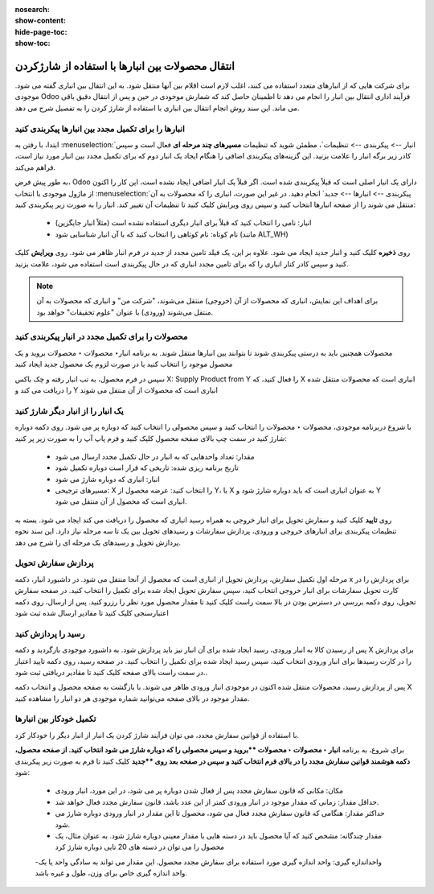 :nosearch:
:show-content:
:hide-page-toc:
:show-toc:


=============================================================
انتقال محصولات بین انبارها با استفاده از شارژکردن
=============================================================


برای شرکت هایی که از انبارهای متعدد استفاده می کنند، اغلب لازم است اقلام بین آنها منتقل شود. به این انتقال بین انباری گفته می شود. موجودی Odoo فرآیند اداری انتقال بین انبار را انجام می دهد تا اطمینان حاصل کند که شمارش موجودی در حین و پس از انتقال دقیق باقی می ماند. این سند روش انجام انتقال بین انباری با استفاده از شارژ کردن را به تفصیل شرح می دهد.



انبارها را برای تکمیل مجدد بین انبارها پیکربندی کنید
---------------------------------------------------------------------------
ابتدا، با رفتن به  :menuselection:`انبار --> پیکربندی --> تنظیمات`، مطمئن شوید که تنظیمات **مسیرهای چند مرحله ای** فعال است و سپس کادر زیر برگه انبار را علامت بزنید. این گزینه‌های پیکربندی اضافی را هنگام ایجاد یک انبار دوم که برای تکمیل مجدد بین انبار مورد نیاز است، فراهم می‌کند.


به طور پیش فرض، Odoo دارای یک انبار اصلی است که قبلاً پیکربندی شده است. اگر قبلاً یک انبار اضافی ایجاد نشده است، این کار را اکنون از ماژول موجودی با انتخاب  :menuselection:`پیکربندی --> انبارها --> جدید` انجام دهید. در غیر این صورت، انباری را که محصولات به آن منتقل می شوند را از صفحه انبارها انتخاب کنید و سپس روی ویرایش کلیک کنید تا تنظیمات آن تغییر کند. انبار را به صورت زیر پیکربندی کنید:

  - انبار: نامی را انتخاب کنید که قبلاً برای انبار دیگری استفاده نشده است (مثلاً انبار جایگزین)
  - نام کوتاه: نام کوتاهی را انتخاب کنید که با آن انبار شناسایی شود (مانند ALT_WH)


روی **ذخیره** کلیک کنید و انبار جدید ایجاد می شود. علاوه بر این، یک فیلد تامین مجدد از جدید در فرم انبار ظاهر می شود. روی **ویرایش** کلیک کنید و سپس کادر کنار انباری را که برای تامین مجدد انباری که در حال پیکربندی است استفاده می شود، علامت بزنید.

.. image:: ./img/inventoryvaluation/m8.jpg
    :align: center
    :alt: انبار

.. note::
    برای اهداف این نمایش، انباری که محصولات از آن (خروجی) منتقل می‌شوند، "شرکت من" و انباری که محصولات به آن منتقل می‌شوند (ورودی) با عنوان "علوم تحقیقات" خواهد بود.



محصولات را برای تکمیل مجدد در انبار پیکربندی کنید
----------------------------------------------------------------
محصولات همچنین باید به درستی پیکربندی شوند تا بتوانند بین انبارها منتقل شوند. به برنامه  انبار‣ محصولات ‣ محصولات بروید و یک محصول موجود را انتخاب کنید یا در صورت لزوم یک محصول جدید ایجاد کنید

سپس در فرم محصول، به تب انبار رفته و چک باکس X: Supply Product from Y را فعال کنید، که X انباری است که محصولات منتقل شده را دریافت می کند و Y انباری است که محصولات از آن منتقل می شوند

.. image:: ./img/inventoryvaluation/m9.jpg
    :align: center
    :alt: انبار


یک انبار را از انبار دیگر شارژ کنید
----------------------------------------------------------
با شروع دربرنامه موجودی، محصولات ‣ محصولات را انتخاب کنید و سپس محصولی را انتخاب کنید که دوباره پر می شود. روی دکمه دوباره شارژ کنید در سمت چپ بالای صفحه محصول کلیک کنید و فرم پاپ آپ را به صورت زیر پر کنید:

  - مقدار: تعداد واحدهایی که به انبار در حال تکمیل مجدد ارسال می شود

  - تاریخ برنامه ریزی شده: تاریخی که قرار است دوباره تکمیل شود

  - انبار: انباری که دوباره شارژ می شود

  - مسیرهای ترجیحی: X را انتخاب کنید: عرضه محصول از Y، با X به عنوان انباری است که باید دوباره شارژ شود و Y انباری است که محصول از آن منتقل می شود.

.. image:: ./img/inventoryvaluation/m10.jpg
    :align: center
    :alt: انبار


روی **تایید** کلیک کنید و سفارش تحویل برای انبار خروجی به همراه رسید انباری که محصول را دریافت می کند ایجاد می شود. بسته به تنظیمات پیکربندی برای انبارهای خروجی و ورودی، پردازش سفارشات و رسیدهای تحویل بین یک تا سه مرحله نیاز دارد. این سند نحوه پردازش تحویل و رسیدهای یک مرحله ای را شرح می دهد.


پردازش سفارش تحویل
-----------------------------------------
مرحله اول تکمیل سفارش، پردازش تحویل از انباری است که محصول از آنجا منتقل می شود. در داشبورد انبار، دکمه x برای پردازش را در کارت تحویل سفارشات برای انبار خروجی انتخاب کنید، سپس سفارش تحویل ایجاد شده برای تکمیل را انتخاب کنید. در صفحه سفارش تحویل، روی دکمه بررسی در دسترس بودن در بالا سمت راست کلیک کنید تا مقدار محصول مورد نظر را رزرو کنید. پس از ارسال، روی دکمه اعتبارسنجی کلیک کنید تا مقادیر ارسال شده ثبت شود


.. image:: ./img/inventoryvaluation/m11.jpg
    :align: center
    :alt: انبار


رسید را پردازش کنید
--------------------------------------------------
پس از رسیدن کالا به انبار ورودی، رسید ایجاد شده برای آن انبار نیز باید پردازش شود. به داشبورد موجودی بازگردید و دکمه X برای پردازش را در کارت رسیدها برای انبار ورودی انتخاب کنید، سپس رسید ایجاد شده برای تکمیل را انتخاب کنید. در صفحه رسید، روی دکمه تایید اعتبار در سمت راست بالای صفحه کلیک کنید تا مقادیر دریافتی ثبت شود..


.. image:: ./img/inventoryvaluation/m12.jpg
    :align: center
    :alt: انبار

پس از پردازش رسید، محصولات منتقل شده اکنون در موجودی انبار ورودی ظاهر می شوند. با بازگشت به صفحه محصول و انتخاب دکمه X مقدار موجود در بالای صفحه می‌توانید شماره موجودی هر دو انبار را مشاهده کنید.



تکمیل خودکار بین انبارها
-----------------------------------------------------------
با استفاده از قوانین سفارش مجدد، می توان فرآیند شارژ کردن یک انبار از انبار دیگر را خودکار کرد.

برای شروع، به برنامه  **انبار ‣ محصولات ‣ محصولات **بروید و سپس محصولی را که دوباره شارژ می شود انتخاب کنید. از صفحه محصول، دکمه هوشمند قوانین سفارش مجدد را در بالای فرم انتخاب کنید و سپس در صفحه بعد روی **جدید** کلیک کنید تا فرم به صورت زیر پیکربندی شود:

  - مکان: مکانی که قانون سفارش مجدد پس از فعال شدن دوباره پر می شود، در این مورد، انبار ورودی
  - حداقل مقدار: زمانی که مقدار موجود در انبار ورودی کمتر از این عدد باشد، قانون سفارش مجدد فعال خواهد شد.
  - حداکثر مقدار: هنگامی که قانون سفارش مجدد فعال می شود، محصول تا این مقدار در انبار ورودی دوباره شارژ می شود.
  - مقدار چندگانه: مشخص کنید که آیا محصول باید در دسته هایی با مقدار معینی دوباره شارژ شود. به عنوان مثال، یک محصول را می توان در دسته های 20 تایی دوباره شارژ کرد
  -واحداندازه گیری: واحد اندازه گیری مورد استفاده برای سفارش مجدد محصول. این مقدار می تواند به سادگی واحد یا یک واحد اندازه گیری خاص برای وزن، طول و غیره باشد.



.. image:: ./img/inventoryvaluation/m13.jpg
    :align: center
    :alt: انبار


.. image:: ./img/inventoryvaluation/m14.jpg
    :align: center
    :alt: انبار